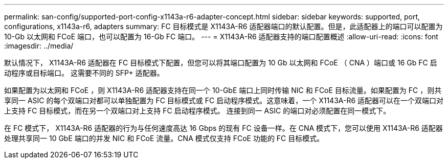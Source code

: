 ---
permalink: san-config/supported-port-config-x1143a-r6-adapter-concept.html 
sidebar: sidebar 
keywords: supported, port, configurations, x1143a-r6, adapters 
summary: FC 目标模式是 X1143A-R6 适配器端口的默认配置。但是，此适配器上的端口可以配置为 10-Gb 以太网和 FCoE 端口，也可以配置为 16-Gb FC 端口。 
---
= X1143A-R6 适配器支持的端口配置概述
:allow-uri-read: 
:icons: font
:imagesdir: ../media/


[role="lead"]
默认情况下， X1143A-R6 适配器在 FC 目标模式下配置，但您可以将其端口配置为 10 Gb 以太网和 FCoE （ CNA ）端口或 16 Gb FC 启动程序或目标端口。  这需要不同的 SFP+ 适配器。

如果配置为以太网和 FCoE ，则 X1143A-R6 适配器支持在同一个 10-GbE 端口上同时传输 NIC 和 FCoE 目标流量。如果配置为 FC ，则共享同一 ASIC 的每个双端口对都可以单独配置为 FC 目标模式或 FC 启动程序模式。这意味着，一个 X1143A-R6 适配器可以在一个双端口对上支持 FC 目标模式，而在另一个双端口对上支持 FC 启动程序模式。  连接到同一 ASIC 的端口对必须配置在同一模式下。

在 FC 模式下， X1143A-R6 适配器的行为与任何速度高达 16 Gbps 的现有 FC 设备一样。在 CNA 模式下，您可以使用 X1143A-R6 适配器处理共享同一 10 GbE 端口的并发 NIC 和 FCoE 流量。CNA 模式仅支持 FCoE 功能的 FC 目标模式。
